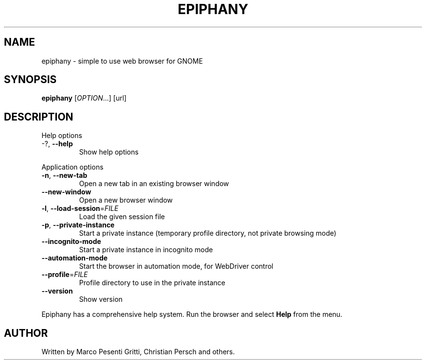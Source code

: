 .\" Epiphany manpage.
.\" Copyright © 2006 GNOME Foundation, Inc.
.\"
.TH EPIPHANY "1" "2018-01-23" "GNOME" ""
.SH NAME
epiphany \- simple to use web browser for GNOME
.SH SYNOPSIS
.B epiphany
[\fIOPTION\fR...] [url]
.SH DESCRIPTION
Help options
.TP
-?, \fB\-\-help\fR
Show help options
.PP
Application options
.TP
\fB\-n\fR, \fB\-\-new\-tab\fR
Open a new tab in an existing
browser window
.TP
\fB\-\-new\-window\fR
Open a new browser window
.TP
\fB\-l\fR, \fB\-\-load\-session\fR=\fIFILE\fR
Load the given session file
.TP
\fB\-p\fR, \fB\-\-private\-instance\fR
Start a private instance (temporary profile directory, not private browsing mode)
.TP
\fB\-\-incognito\-mode\fR
Start a private instance in incognito mode
.TP
\fB\-\-automation\-mode\fR
Start the browser in automation mode, for WebDriver control
.TP
\fB\-\-profile\fR=\fIFILE\fR
Profile directory to use in the private instance
.TP
\fB\-\-version\fR
Show version
.PP
Epiphany has a comprehensive help system.  Run the browser
and select \fBHelp\fR from the menu.
.SH AUTHOR
Written by Marco Pesenti Gritti, Christian Persch and others.
